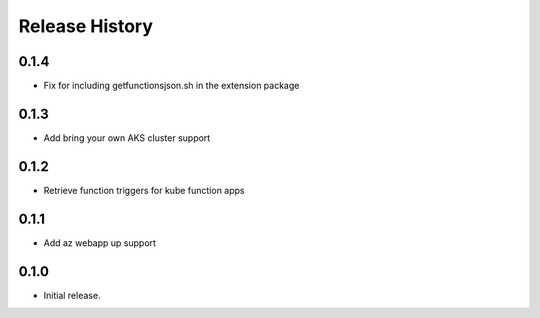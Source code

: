 .. :changelog:

Release History
===============

0.1.4
++++++
* Fix for including getfunctionsjson.sh in the extension package

0.1.3
++++++
* Add bring your own AKS cluster support

0.1.2
++++++
* Retrieve function triggers for kube function apps

0.1.1
++++++
* Add az webapp up support

0.1.0
++++++
* Initial release.